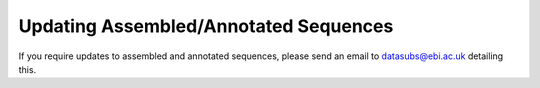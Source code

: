 ======================================
Updating Assembled/Annotated Sequences
======================================

If you require updates to assembled and annotated sequences, please send an email to datasubs@ebi.ac.uk detailing this.
